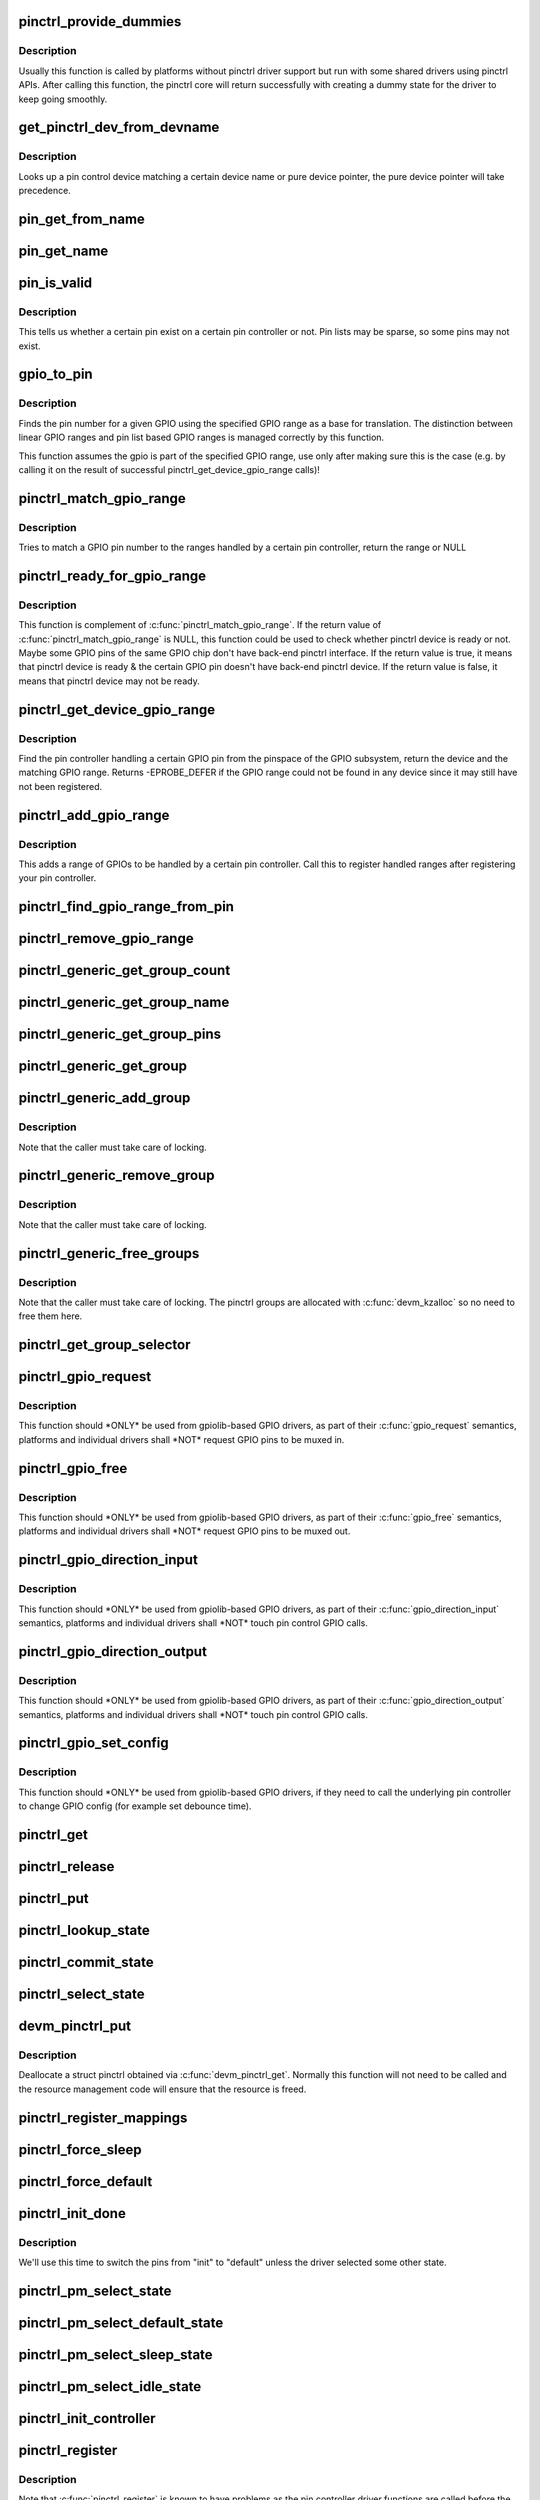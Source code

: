 .. -*- coding: utf-8; mode: rst -*-
.. src-file: drivers/pinctrl/core.c

.. _`pinctrl_provide_dummies`:

pinctrl_provide_dummies
=======================

.. c:function:: void pinctrl_provide_dummies( void)

    indicate if pinctrl provides dummy state support

    :param  void:
        no arguments

.. _`pinctrl_provide_dummies.description`:

Description
-----------

Usually this function is called by platforms without pinctrl driver support
but run with some shared drivers using pinctrl APIs.
After calling this function, the pinctrl core will return successfully
with creating a dummy state for the driver to keep going smoothly.

.. _`get_pinctrl_dev_from_devname`:

get_pinctrl_dev_from_devname
============================

.. c:function:: struct pinctrl_dev *get_pinctrl_dev_from_devname(const char *devname)

    look up pin controller device

    :param const char \*devname:
        the name of a device instance, as returned by \ :c:func:`dev_name`\ 

.. _`get_pinctrl_dev_from_devname.description`:

Description
-----------

Looks up a pin control device matching a certain device name or pure device
pointer, the pure device pointer will take precedence.

.. _`pin_get_from_name`:

pin_get_from_name
=================

.. c:function:: int pin_get_from_name(struct pinctrl_dev *pctldev, const char *name)

    look up a pin number from a name

    :param struct pinctrl_dev \*pctldev:
        the pin control device to lookup the pin on

    :param const char \*name:
        the name of the pin to look up

.. _`pin_get_name`:

pin_get_name
============

.. c:function:: const char *pin_get_name(struct pinctrl_dev *pctldev, const unsigned pin)

    look up a pin name from a pin id

    :param struct pinctrl_dev \*pctldev:
        the pin control device to lookup the pin on

    :param const unsigned pin:
        *undescribed*

.. _`pin_is_valid`:

pin_is_valid
============

.. c:function:: bool pin_is_valid(struct pinctrl_dev *pctldev, int pin)

    check if pin exists on controller

    :param struct pinctrl_dev \*pctldev:
        the pin control device to check the pin on

    :param int pin:
        pin to check, use the local pin controller index number

.. _`pin_is_valid.description`:

Description
-----------

This tells us whether a certain pin exist on a certain pin controller or
not. Pin lists may be sparse, so some pins may not exist.

.. _`gpio_to_pin`:

gpio_to_pin
===========

.. c:function:: int gpio_to_pin(struct pinctrl_gpio_range *range, unsigned int gpio)

    GPIO range GPIO number to pin number translation

    :param struct pinctrl_gpio_range \*range:
        GPIO range used for the translation

    :param unsigned int gpio:
        gpio pin to translate to a pin number

.. _`gpio_to_pin.description`:

Description
-----------

Finds the pin number for a given GPIO using the specified GPIO range
as a base for translation. The distinction between linear GPIO ranges
and pin list based GPIO ranges is managed correctly by this function.

This function assumes the gpio is part of the specified GPIO range, use
only after making sure this is the case (e.g. by calling it on the
result of successful pinctrl_get_device_gpio_range calls)!

.. _`pinctrl_match_gpio_range`:

pinctrl_match_gpio_range
========================

.. c:function:: struct pinctrl_gpio_range *pinctrl_match_gpio_range(struct pinctrl_dev *pctldev, unsigned gpio)

    check if a certain GPIO pin is in range

    :param struct pinctrl_dev \*pctldev:
        pin controller device to check

    :param unsigned gpio:
        gpio pin to check taken from the global GPIO pin space

.. _`pinctrl_match_gpio_range.description`:

Description
-----------

Tries to match a GPIO pin number to the ranges handled by a certain pin
controller, return the range or NULL

.. _`pinctrl_ready_for_gpio_range`:

pinctrl_ready_for_gpio_range
============================

.. c:function:: bool pinctrl_ready_for_gpio_range(unsigned gpio)

    check if other GPIO pins of the same GPIO chip are in range

    :param unsigned gpio:
        gpio pin to check taken from the global GPIO pin space

.. _`pinctrl_ready_for_gpio_range.description`:

Description
-----------

This function is complement of \ :c:func:`pinctrl_match_gpio_range`\ . If the return
value of \ :c:func:`pinctrl_match_gpio_range`\  is NULL, this function could be used
to check whether pinctrl device is ready or not. Maybe some GPIO pins
of the same GPIO chip don't have back-end pinctrl interface.
If the return value is true, it means that pinctrl device is ready & the
certain GPIO pin doesn't have back-end pinctrl device. If the return value
is false, it means that pinctrl device may not be ready.

.. _`pinctrl_get_device_gpio_range`:

pinctrl_get_device_gpio_range
=============================

.. c:function:: int pinctrl_get_device_gpio_range(unsigned gpio, struct pinctrl_dev **outdev, struct pinctrl_gpio_range **outrange)

    find device for GPIO range

    :param unsigned gpio:
        the pin to locate the pin controller for

    :param struct pinctrl_dev \*\*outdev:
        the pin control device if found

    :param struct pinctrl_gpio_range \*\*outrange:
        the GPIO range if found

.. _`pinctrl_get_device_gpio_range.description`:

Description
-----------

Find the pin controller handling a certain GPIO pin from the pinspace of
the GPIO subsystem, return the device and the matching GPIO range. Returns
-EPROBE_DEFER if the GPIO range could not be found in any device since it
may still have not been registered.

.. _`pinctrl_add_gpio_range`:

pinctrl_add_gpio_range
======================

.. c:function:: void pinctrl_add_gpio_range(struct pinctrl_dev *pctldev, struct pinctrl_gpio_range *range)

    register a GPIO range for a controller

    :param struct pinctrl_dev \*pctldev:
        pin controller device to add the range to

    :param struct pinctrl_gpio_range \*range:
        the GPIO range to add

.. _`pinctrl_add_gpio_range.description`:

Description
-----------

This adds a range of GPIOs to be handled by a certain pin controller. Call
this to register handled ranges after registering your pin controller.

.. _`pinctrl_find_gpio_range_from_pin`:

pinctrl_find_gpio_range_from_pin
================================

.. c:function:: struct pinctrl_gpio_range *pinctrl_find_gpio_range_from_pin(struct pinctrl_dev *pctldev, unsigned int pin)

    locate the GPIO range for a pin

    :param struct pinctrl_dev \*pctldev:
        the pin controller device to look in

    :param unsigned int pin:
        a controller-local number to find the range for

.. _`pinctrl_remove_gpio_range`:

pinctrl_remove_gpio_range
=========================

.. c:function:: void pinctrl_remove_gpio_range(struct pinctrl_dev *pctldev, struct pinctrl_gpio_range *range)

    remove a range of GPIOs from a pin controller

    :param struct pinctrl_dev \*pctldev:
        pin controller device to remove the range from

    :param struct pinctrl_gpio_range \*range:
        the GPIO range to remove

.. _`pinctrl_generic_get_group_count`:

pinctrl_generic_get_group_count
===============================

.. c:function:: int pinctrl_generic_get_group_count(struct pinctrl_dev *pctldev)

    returns the number of pin groups

    :param struct pinctrl_dev \*pctldev:
        pin controller device

.. _`pinctrl_generic_get_group_name`:

pinctrl_generic_get_group_name
==============================

.. c:function:: const char *pinctrl_generic_get_group_name(struct pinctrl_dev *pctldev, unsigned int selector)

    returns the name of a pin group

    :param struct pinctrl_dev \*pctldev:
        pin controller device

    :param unsigned int selector:
        group number

.. _`pinctrl_generic_get_group_pins`:

pinctrl_generic_get_group_pins
==============================

.. c:function:: int pinctrl_generic_get_group_pins(struct pinctrl_dev *pctldev, unsigned int selector, const unsigned int **pins, unsigned int *num_pins)

    gets the pin group pins

    :param struct pinctrl_dev \*pctldev:
        pin controller device

    :param unsigned int selector:
        group number

    :param const unsigned int \*\*pins:
        pins in the group

    :param unsigned int \*num_pins:
        number of pins in the group

.. _`pinctrl_generic_get_group`:

pinctrl_generic_get_group
=========================

.. c:function:: struct group_desc *pinctrl_generic_get_group(struct pinctrl_dev *pctldev, unsigned int selector)

    returns a pin group based on the number

    :param struct pinctrl_dev \*pctldev:
        pin controller device

    :param unsigned int selector:
        *undescribed*

.. _`pinctrl_generic_add_group`:

pinctrl_generic_add_group
=========================

.. c:function:: int pinctrl_generic_add_group(struct pinctrl_dev *pctldev, const char *name, int *pins, int num_pins, void *data)

    adds a new pin group

    :param struct pinctrl_dev \*pctldev:
        pin controller device

    :param const char \*name:
        name of the pin group

    :param int \*pins:
        pins in the pin group

    :param int num_pins:
        number of pins in the pin group

    :param void \*data:
        pin controller driver specific data

.. _`pinctrl_generic_add_group.description`:

Description
-----------

Note that the caller must take care of locking.

.. _`pinctrl_generic_remove_group`:

pinctrl_generic_remove_group
============================

.. c:function:: int pinctrl_generic_remove_group(struct pinctrl_dev *pctldev, unsigned int selector)

    removes a numbered pin group

    :param struct pinctrl_dev \*pctldev:
        pin controller device

    :param unsigned int selector:
        group number

.. _`pinctrl_generic_remove_group.description`:

Description
-----------

Note that the caller must take care of locking.

.. _`pinctrl_generic_free_groups`:

pinctrl_generic_free_groups
===========================

.. c:function:: void pinctrl_generic_free_groups(struct pinctrl_dev *pctldev)

    removes all pin groups

    :param struct pinctrl_dev \*pctldev:
        pin controller device

.. _`pinctrl_generic_free_groups.description`:

Description
-----------

Note that the caller must take care of locking. The pinctrl groups
are allocated with \ :c:func:`devm_kzalloc`\  so no need to free them here.

.. _`pinctrl_get_group_selector`:

pinctrl_get_group_selector
==========================

.. c:function:: int pinctrl_get_group_selector(struct pinctrl_dev *pctldev, const char *pin_group)

    returns the group selector for a group

    :param struct pinctrl_dev \*pctldev:
        the pin controller handling the group

    :param const char \*pin_group:
        the pin group to look up

.. _`pinctrl_gpio_request`:

pinctrl_gpio_request
====================

.. c:function:: int pinctrl_gpio_request(unsigned gpio)

    request a single pin to be used as GPIO

    :param unsigned gpio:
        the GPIO pin number from the GPIO subsystem number space

.. _`pinctrl_gpio_request.description`:

Description
-----------

This function should \*ONLY\* be used from gpiolib-based GPIO drivers,
as part of their \ :c:func:`gpio_request`\  semantics, platforms and individual drivers
shall \*NOT\* request GPIO pins to be muxed in.

.. _`pinctrl_gpio_free`:

pinctrl_gpio_free
=================

.. c:function:: void pinctrl_gpio_free(unsigned gpio)

    free control on a single pin, currently used as GPIO

    :param unsigned gpio:
        the GPIO pin number from the GPIO subsystem number space

.. _`pinctrl_gpio_free.description`:

Description
-----------

This function should \*ONLY\* be used from gpiolib-based GPIO drivers,
as part of their \ :c:func:`gpio_free`\  semantics, platforms and individual drivers
shall \*NOT\* request GPIO pins to be muxed out.

.. _`pinctrl_gpio_direction_input`:

pinctrl_gpio_direction_input
============================

.. c:function:: int pinctrl_gpio_direction_input(unsigned gpio)

    request a GPIO pin to go into input mode

    :param unsigned gpio:
        the GPIO pin number from the GPIO subsystem number space

.. _`pinctrl_gpio_direction_input.description`:

Description
-----------

This function should \*ONLY\* be used from gpiolib-based GPIO drivers,
as part of their \ :c:func:`gpio_direction_input`\  semantics, platforms and individual
drivers shall \*NOT\* touch pin control GPIO calls.

.. _`pinctrl_gpio_direction_output`:

pinctrl_gpio_direction_output
=============================

.. c:function:: int pinctrl_gpio_direction_output(unsigned gpio)

    request a GPIO pin to go into output mode

    :param unsigned gpio:
        the GPIO pin number from the GPIO subsystem number space

.. _`pinctrl_gpio_direction_output.description`:

Description
-----------

This function should \*ONLY\* be used from gpiolib-based GPIO drivers,
as part of their \ :c:func:`gpio_direction_output`\  semantics, platforms and individual
drivers shall \*NOT\* touch pin control GPIO calls.

.. _`pinctrl_gpio_set_config`:

pinctrl_gpio_set_config
=======================

.. c:function:: int pinctrl_gpio_set_config(unsigned gpio, unsigned long config)

    Apply config to given GPIO pin

    :param unsigned gpio:
        the GPIO pin number from the GPIO subsystem number space

    :param unsigned long config:
        the configuration to apply to the GPIO

.. _`pinctrl_gpio_set_config.description`:

Description
-----------

This function should \*ONLY\* be used from gpiolib-based GPIO drivers, if
they need to call the underlying pin controller to change GPIO config
(for example set debounce time).

.. _`pinctrl_get`:

pinctrl_get
===========

.. c:function:: struct pinctrl *pinctrl_get(struct device *dev)

    retrieves the pinctrl handle for a device

    :param struct device \*dev:
        the device to obtain the handle for

.. _`pinctrl_release`:

pinctrl_release
===============

.. c:function:: void pinctrl_release(struct kref *kref)

    release the pinctrl handle

    :param struct kref \*kref:
        the kref in the pinctrl being released

.. _`pinctrl_put`:

pinctrl_put
===========

.. c:function:: void pinctrl_put(struct pinctrl *p)

    decrease use count on a previously claimed pinctrl handle

    :param struct pinctrl \*p:
        the pinctrl handle to release

.. _`pinctrl_lookup_state`:

pinctrl_lookup_state
====================

.. c:function:: struct pinctrl_state *pinctrl_lookup_state(struct pinctrl *p, const char *name)

    retrieves a state handle from a pinctrl handle

    :param struct pinctrl \*p:
        the pinctrl handle to retrieve the state from

    :param const char \*name:
        the state name to retrieve

.. _`pinctrl_commit_state`:

pinctrl_commit_state
====================

.. c:function:: int pinctrl_commit_state(struct pinctrl *p, struct pinctrl_state *state)

    select/activate/program a pinctrl state to HW

    :param struct pinctrl \*p:
        the pinctrl handle for the device that requests configuration

    :param struct pinctrl_state \*state:
        the state handle to select/activate/program

.. _`pinctrl_select_state`:

pinctrl_select_state
====================

.. c:function:: int pinctrl_select_state(struct pinctrl *p, struct pinctrl_state *state)

    select/activate/program a pinctrl state to HW

    :param struct pinctrl \*p:
        the pinctrl handle for the device that requests configuration

    :param struct pinctrl_state \*state:
        the state handle to select/activate/program

.. _`devm_pinctrl_put`:

devm_pinctrl_put
================

.. c:function:: void devm_pinctrl_put(struct pinctrl *p)

    Resource managed \ :c:func:`pinctrl_put`\ 

    :param struct pinctrl \*p:
        the pinctrl handle to release

.. _`devm_pinctrl_put.description`:

Description
-----------

Deallocate a struct pinctrl obtained via \ :c:func:`devm_pinctrl_get`\ . Normally
this function will not need to be called and the resource management
code will ensure that the resource is freed.

.. _`pinctrl_register_mappings`:

pinctrl_register_mappings
=========================

.. c:function:: int pinctrl_register_mappings(const struct pinctrl_map *maps, unsigned num_maps)

    register a set of pin controller mappings

    :param const struct pinctrl_map \*maps:
        the pincontrol mappings table to register. This should probably be
        marked with \__initdata so it can be discarded after boot. This
        function will perform a shallow copy for the mapping entries.

    :param unsigned num_maps:
        the number of maps in the mapping table

.. _`pinctrl_force_sleep`:

pinctrl_force_sleep
===================

.. c:function:: int pinctrl_force_sleep(struct pinctrl_dev *pctldev)

    turn a given controller device into sleep state

    :param struct pinctrl_dev \*pctldev:
        pin controller device

.. _`pinctrl_force_default`:

pinctrl_force_default
=====================

.. c:function:: int pinctrl_force_default(struct pinctrl_dev *pctldev)

    turn a given controller device into default state

    :param struct pinctrl_dev \*pctldev:
        pin controller device

.. _`pinctrl_init_done`:

pinctrl_init_done
=================

.. c:function:: int pinctrl_init_done(struct device *dev)

    tell pinctrl probe is done

    :param struct device \*dev:
        device to that's done probing

.. _`pinctrl_init_done.description`:

Description
-----------

We'll use this time to switch the pins from "init" to "default" unless the
driver selected some other state.

.. _`pinctrl_pm_select_state`:

pinctrl_pm_select_state
=======================

.. c:function:: int pinctrl_pm_select_state(struct device *dev, struct pinctrl_state *state)

    select pinctrl state for PM

    :param struct device \*dev:
        device to select default state for

    :param struct pinctrl_state \*state:
        state to set

.. _`pinctrl_pm_select_default_state`:

pinctrl_pm_select_default_state
===============================

.. c:function:: int pinctrl_pm_select_default_state(struct device *dev)

    select default pinctrl state for PM

    :param struct device \*dev:
        device to select default state for

.. _`pinctrl_pm_select_sleep_state`:

pinctrl_pm_select_sleep_state
=============================

.. c:function:: int pinctrl_pm_select_sleep_state(struct device *dev)

    select sleep pinctrl state for PM

    :param struct device \*dev:
        device to select sleep state for

.. _`pinctrl_pm_select_idle_state`:

pinctrl_pm_select_idle_state
============================

.. c:function:: int pinctrl_pm_select_idle_state(struct device *dev)

    select idle pinctrl state for PM

    :param struct device \*dev:
        device to select idle state for

.. _`pinctrl_init_controller`:

pinctrl_init_controller
=======================

.. c:function:: struct pinctrl_dev *pinctrl_init_controller(struct pinctrl_desc *pctldesc, struct device *dev, void *driver_data)

    init a pin controller device

    :param struct pinctrl_desc \*pctldesc:
        descriptor for this pin controller

    :param struct device \*dev:
        parent device for this pin controller

    :param void \*driver_data:
        private pin controller data for this pin controller

.. _`pinctrl_register`:

pinctrl_register
================

.. c:function:: struct pinctrl_dev *pinctrl_register(struct pinctrl_desc *pctldesc, struct device *dev, void *driver_data)

    register a pin controller device

    :param struct pinctrl_desc \*pctldesc:
        descriptor for this pin controller

    :param struct device \*dev:
        parent device for this pin controller

    :param void \*driver_data:
        private pin controller data for this pin controller

.. _`pinctrl_register.description`:

Description
-----------

Note that \ :c:func:`pinctrl_register`\  is known to have problems as the pin
controller driver functions are called before the driver has a
struct pinctrl_dev handle. To avoid issues later on, please use the
new \ :c:func:`pinctrl_register_and_init`\  below instead.

.. _`pinctrl_register_and_init`:

pinctrl_register_and_init
=========================

.. c:function:: int pinctrl_register_and_init(struct pinctrl_desc *pctldesc, struct device *dev, void *driver_data, struct pinctrl_dev **pctldev)

    register and init pin controller device

    :param struct pinctrl_desc \*pctldesc:
        descriptor for this pin controller

    :param struct device \*dev:
        parent device for this pin controller

    :param void \*driver_data:
        private pin controller data for this pin controller

    :param struct pinctrl_dev \*\*pctldev:
        pin controller device

.. _`pinctrl_register_and_init.description`:

Description
-----------

Note that \ :c:func:`pinctrl_enable`\  still needs to be manually called after
this once the driver is ready.

.. _`pinctrl_unregister`:

pinctrl_unregister
==================

.. c:function:: void pinctrl_unregister(struct pinctrl_dev *pctldev)

    unregister pinmux

    :param struct pinctrl_dev \*pctldev:
        pin controller to unregister

.. _`pinctrl_unregister.description`:

Description
-----------

Called by pinmux drivers to unregister a pinmux.

.. _`devm_pinctrl_register`:

devm_pinctrl_register
=====================

.. c:function:: struct pinctrl_dev *devm_pinctrl_register(struct device *dev, struct pinctrl_desc *pctldesc, void *driver_data)

    Resource managed version of \ :c:func:`pinctrl_register`\ .

    :param struct device \*dev:
        parent device for this pin controller

    :param struct pinctrl_desc \*pctldesc:
        descriptor for this pin controller

    :param void \*driver_data:
        private pin controller data for this pin controller

.. _`devm_pinctrl_register.description`:

Description
-----------

Returns an error pointer if pincontrol register failed. Otherwise
it returns valid pinctrl handle.

The pinctrl device will be automatically released when the device is unbound.

.. _`devm_pinctrl_register_and_init`:

devm_pinctrl_register_and_init
==============================

.. c:function:: int devm_pinctrl_register_and_init(struct device *dev, struct pinctrl_desc *pctldesc, void *driver_data, struct pinctrl_dev **pctldev)

    Resource managed pinctrl register and init

    :param struct device \*dev:
        parent device for this pin controller

    :param struct pinctrl_desc \*pctldesc:
        descriptor for this pin controller

    :param void \*driver_data:
        private pin controller data for this pin controller

    :param struct pinctrl_dev \*\*pctldev:
        *undescribed*

.. _`devm_pinctrl_register_and_init.description`:

Description
-----------

Returns an error pointer if pincontrol register failed. Otherwise
it returns valid pinctrl handle.

The pinctrl device will be automatically released when the device is unbound.

.. _`devm_pinctrl_unregister`:

devm_pinctrl_unregister
=======================

.. c:function:: void devm_pinctrl_unregister(struct device *dev, struct pinctrl_dev *pctldev)

    Resource managed version of \ :c:func:`pinctrl_unregister`\ .

    :param struct device \*dev:
        device for which which resource was allocated

    :param struct pinctrl_dev \*pctldev:
        the pinctrl device to unregister.

.. This file was automatic generated / don't edit.

